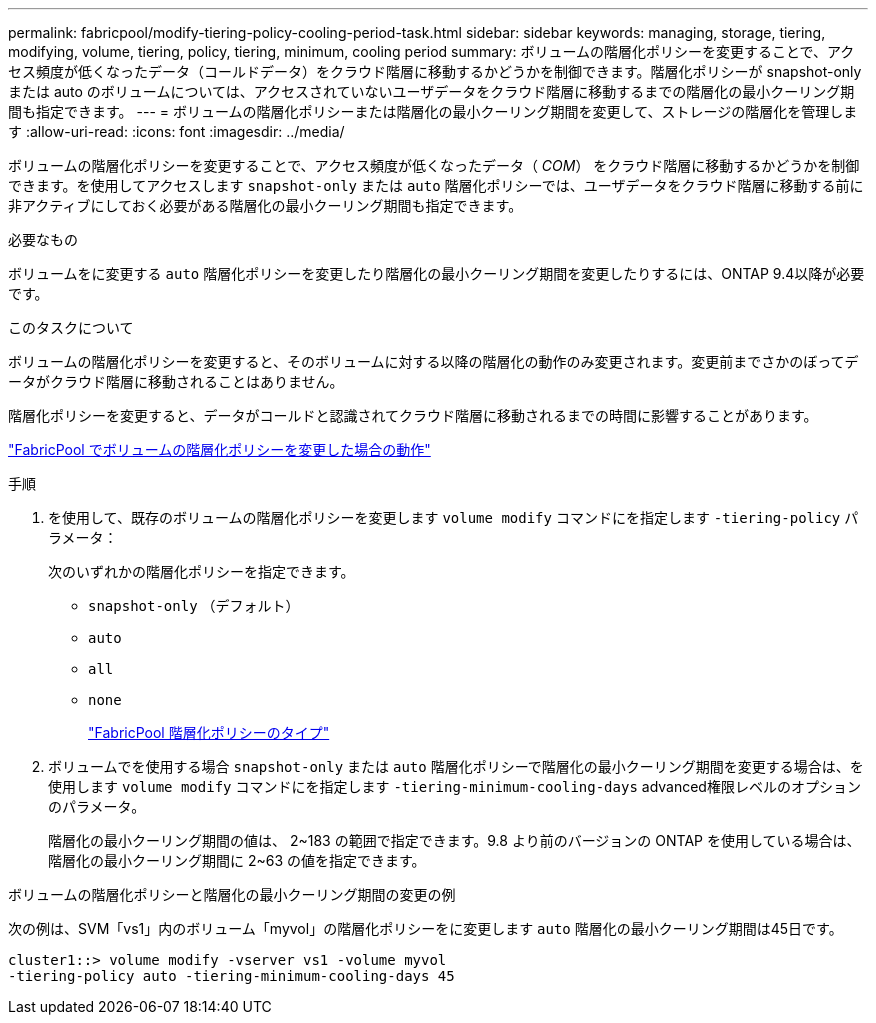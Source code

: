 ---
permalink: fabricpool/modify-tiering-policy-cooling-period-task.html 
sidebar: sidebar 
keywords: managing, storage, tiering, modifying, volume, tiering, policy, tiering, minimum, cooling period 
summary: ボリュームの階層化ポリシーを変更することで、アクセス頻度が低くなったデータ（コールドデータ）をクラウド階層に移動するかどうかを制御できます。階層化ポリシーが snapshot-only または auto のボリュームについては、アクセスされていないユーザデータをクラウド階層に移動するまでの階層化の最小クーリング期間も指定できます。 
---
= ボリュームの階層化ポリシーまたは階層化の最小クーリング期間を変更して、ストレージの階層化を管理します
:allow-uri-read: 
:icons: font
:imagesdir: ../media/


[role="lead"]
ボリュームの階層化ポリシーを変更することで、アクセス頻度が低くなったデータ（ _COM_） をクラウド階層に移動するかどうかを制御できます。を使用してアクセスします `snapshot-only` または `auto` 階層化ポリシーでは、ユーザデータをクラウド階層に移動する前に非アクティブにしておく必要がある階層化の最小クーリング期間も指定できます。

.必要なもの
ボリュームをに変更する `auto` 階層化ポリシーを変更したり階層化の最小クーリング期間を変更したりするには、ONTAP 9.4以降が必要です。

.このタスクについて
ボリュームの階層化ポリシーを変更すると、そのボリュームに対する以降の階層化の動作のみ変更されます。変更前までさかのぼってデータがクラウド階層に移動されることはありません。

階層化ポリシーを変更すると、データがコールドと認識されてクラウド階層に移動されるまでの時間に影響することがあります。

link:tiering-policies-concept.html#what-happens-when-you-modify-the-tiering-policy-of-a-volume-in-fabricpool["FabricPool でボリュームの階層化ポリシーを変更した場合の動作"]

.手順
. を使用して、既存のボリュームの階層化ポリシーを変更します `volume modify` コマンドにを指定します `-tiering-policy` パラメータ：
+
次のいずれかの階層化ポリシーを指定できます。

+
** `snapshot-only` （デフォルト）
** `auto`
** `all`
** `none`
+
link:tiering-policies-concept.html#types-of-fabricPool-tiering-policies["FabricPool 階層化ポリシーのタイプ"]



. ボリュームでを使用する場合 `snapshot-only` または `auto` 階層化ポリシーで階層化の最小クーリング期間を変更する場合は、を使用します `volume modify` コマンドにを指定します `-tiering-minimum-cooling-days` advanced権限レベルのオプションのパラメータ。
+
階層化の最小クーリング期間の値は、 2~183 の範囲で指定できます。9.8 より前のバージョンの ONTAP を使用している場合は、階層化の最小クーリング期間に 2~63 の値を指定できます。



.ボリュームの階層化ポリシーと階層化の最小クーリング期間の変更の例
次の例は、SVM「vs1」内のボリューム「myvol」の階層化ポリシーをに変更します `auto` 階層化の最小クーリング期間は45日です。

[listing]
----
cluster1::> volume modify -vserver vs1 -volume myvol
-tiering-policy auto -tiering-minimum-cooling-days 45
----